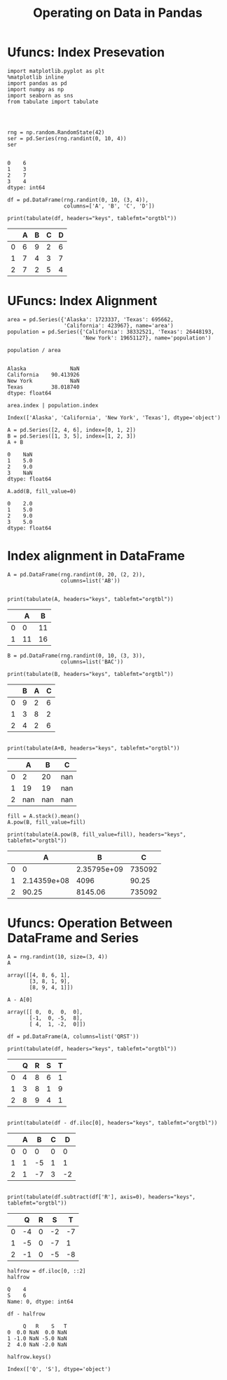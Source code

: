 
#+TITLE:Operating on Data in Pandas

* Ufuncs: Index Presevation
#+BEGIN_SRC ipython :session :exports both  
  import matplotlib.pyplot as plt
  %matplotlib inline
  import pandas as pd
  import numpy as np
  import seaborn as sns
  from tabulate import tabulate




  rng = np.random.RandomState(42)
  ser = pd.Series(rng.randint(0, 10, 4))
  ser

#+END_SRC

#+RESULTS:
: 0    6
: 1    3
: 2    7
: 3    4
: dtype: int64

#+BEGIN_SRC ipython :session :results output raw :exports both  
  df = pd.DataFrame(rng.randint(0, 10, (3, 4)),
                    columns=['A', 'B', 'C', 'D'])
  
  print(tabulate(df, headers="keys", tablefmt="orgtbl"))
#+END_SRC

#+RESULTS:
|   | A | B | C | D |
|---+---+---+---+---|
| 0 | 6 | 9 | 2 | 6 |
| 1 | 7 | 4 | 3 | 7 |
| 2 | 7 | 2 | 5 | 4 |
* UFuncs: Index Alignment

#+BEGIN_SRC ipython :session :exports both  
area = pd.Series({'Alaska': 1723337, 'Texas': 695662,
                  'California': 423967}, name='area')
population = pd.Series({'California': 38332521, 'Texas': 26448193,
                        'New York': 19651127}, name='population')
#+END_SRC

#+RESULTS:

#+BEGIN_SRC ipython :session :exports both  
population / area

#+END_SRC

#+RESULTS:
: Alaska              NaN
: California    90.413926
: New York            NaN
: Texas         38.018740
: dtype: float64

#+BEGIN_SRC ipython :session :exports both  
area.index | population.index
#+END_SRC

#+RESULTS:
: Index(['Alaska', 'California', 'New York', 'Texas'], dtype='object')

#+BEGIN_SRC ipython :session :exports both  
  A = pd.Series([2, 4, 6], index=[0, 1, 2])
  B = pd.Series([1, 3, 5], index=[1, 2, 3])
  A + B
#+END_SRC

#+RESULTS:
: 0    NaN
: 1    5.0
: 2    9.0
: 3    NaN
: dtype: float64

#+BEGIN_SRC ipython :session :exports both  
  A.add(B, fill_value=0)
#+END_SRC

#+RESULTS:
: 0    2.0
: 1    5.0
: 2    9.0
: 3    5.0
: dtype: float64

* Index alignment in DataFrame

#+BEGIN_SRC ipython :session :results output raw :exports both  
  A = pd.DataFrame(rng.randint(0, 20, (2, 2)),
                   columns=list('AB'))

 
  print(tabulate(A, headers="keys", tablefmt="orgtbl"))
#+END_SRC

#+RESULTS:
|   |  A |  B |
|---+----+----|
| 0 |  0 | 11 |
| 1 | 11 | 16 |

#+BEGIN_SRC ipython :session :results output raw :exports both  
  B = pd.DataFrame(rng.randint(0, 10, (3, 3)),
                   columns=list('BAC'))
  
  print(tabulate(B, headers="keys", tablefmt="orgtbl"))
#+END_SRC

#+RESULTS:
|   | B | A | C |
|---+---+---+---|
| 0 | 9 | 2 | 6 |
| 1 | 3 | 8 | 2 |
| 2 | 4 | 2 | 6 |

#+BEGIN_SRC ipython :session :results output raw :exports both  

print(tabulate(A+B, headers="keys", tablefmt="orgtbl"))
#+END_SRC

#+RESULTS:
|   |   A |   B |   C |
|---+-----+-----+-----|
| 0 |   2 |  20 | nan |
| 1 |  19 |  19 | nan |
| 2 | nan | nan | nan |

#+BEGIN_SRC ipython :session :results output raw :exports both  
fill = A.stack().mean()
A.pow(B, fill_value=fill)

print(tabulate(A.pow(B, fill_value=fill), headers="keys", tablefmt="orgtbl"))
#+END_SRC

#+RESULTS:
|   |           A |           B |      C |
|---+-------------+-------------+--------|
| 0 |           0 | 2.35795e+09 | 735092 |
| 1 | 2.14359e+08 |        4096 |  90.25 |
| 2 |       90.25 |     8145.06 | 735092 |

* Ufuncs: Operation Between DataFrame and Series
#+BEGIN_SRC ipython :session :exports both  
  A = rng.randint(10, size=(3, 4))
  A
#+END_SRC

#+RESULTS:
: array([[4, 8, 6, 1],
:        [3, 8, 1, 9],
:        [8, 9, 4, 1]])

#+BEGIN_SRC ipython :session :exports both  
  A - A[0]
#+END_SRC

#+RESULTS:
: array([[ 0,  0,  0,  0],
:        [-1,  0, -5,  8],
:        [ 4,  1, -2,  0]])

#+BEGIN_SRC ipython :session :results output raw :exports both  
  df = pd.DataFrame(A, columns=list('QRST'))
  
  print(tabulate(df, headers="keys", tablefmt="orgtbl"))
#+END_SRC

#+RESULTS:
|   | Q | R | S | T |
|---+---+---+---+---|
| 0 | 4 | 8 | 6 | 1 |
| 1 | 3 | 8 | 1 | 9 |
| 2 | 8 | 9 | 4 | 1 |

#+BEGIN_SRC ipython :session :results output raw :exports both  

print(tabulate(df - df.iloc[0], headers="keys", tablefmt="orgtbl"))
#+END_SRC

#+RESULTS:
|   | A |  B | C |  D |
|---+---+----+---+----|
| 0 | 0 |  0 | 0 |  0 |
| 1 | 1 | -5 | 1 |  1 |
| 2 | 1 | -7 | 3 | -2 |

#+BEGIN_SRC ipython :session :results output raw :exports both  

print(tabulate(df.subtract(df['R'], axis=0), headers="keys", tablefmt="orgtbl"))
#+END_SRC

#+RESULTS:
|   |  Q | R |  S |  T |
|---+----+---+----+----|
| 0 | -4 | 0 | -2 | -7 |
| 1 | -5 | 0 | -7 |  1 |
| 2 | -1 | 0 | -5 | -8 |

#+BEGIN_SRC ipython :session :exports both  
  halfrow = df.iloc[0, ::2]
  halfrow
#+END_SRC

#+RESULTS:
: Q    4
: S    6
: Name: 0, dtype: int64

#+BEGIN_SRC ipython :session :exports both  
  df - halfrow
#+END_SRC

#+RESULTS:
:      Q   R    S   T
: 0  0.0 NaN  0.0 NaN
: 1 -1.0 NaN -5.0 NaN
: 2  4.0 NaN -2.0 NaN

#+BEGIN_SRC ipython :session :exports both  
  halfrow.keys()
#+END_SRC

#+RESULTS:
: Index(['Q', 'S'], dtype='object')


